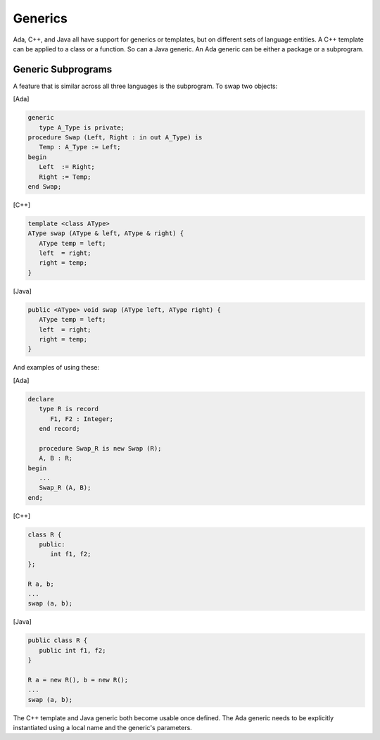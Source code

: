 Generics
********

Ada, C++, and Java all have support for generics or templates, but on different sets of language entities. A C++ template can be applied to a class or a function. So can a Java generic. An Ada generic can be either a package or a subprogram.

Generic Subprograms
===================

A feature that is similar across all three languages is the subprogram. To swap two objects:

[Ada]

.. code-block:: ada

   generic
      type A_Type is private;
   procedure Swap (Left, Right : in out A_Type) is
      Temp : A_Type := Left;
   begin
      Left  := Right;
      Right := Temp;
   end Swap;

[C++]

.. code-block:: cpp

   template <class AType>
   AType swap (AType & left, AType & right) {
      AType temp = left;
      left  = right;
      right = temp;
   }

[Java]

.. code-block:: java

   public <AType> void swap (AType left, AType right) {
      AType temp = left;
      left  = right;
      right = temp;
   }

And examples of using these:

[Ada]

.. code-block:: ada

   declare
      type R is record
         F1, F2 : Integer;
      end record;

      procedure Swap_R is new Swap (R);
      A, B : R;
   begin
      ...
      Swap_R (A, B);
   end;

[C++]

.. code-block:: cpp

   class R {
      public:
         int f1, f2;
   };

   R a, b;
   ...
   swap (a, b);

[Java]

.. code-block:: java

   public class R {
      public int f1, f2;
   }

   R a = new R(), b = new R();
   ...
   swap (a, b);

The C++ template and Java generic both become usable once defined. The Ada generic needs to be explicitly instantiated using a local name and the generic's parameters.
